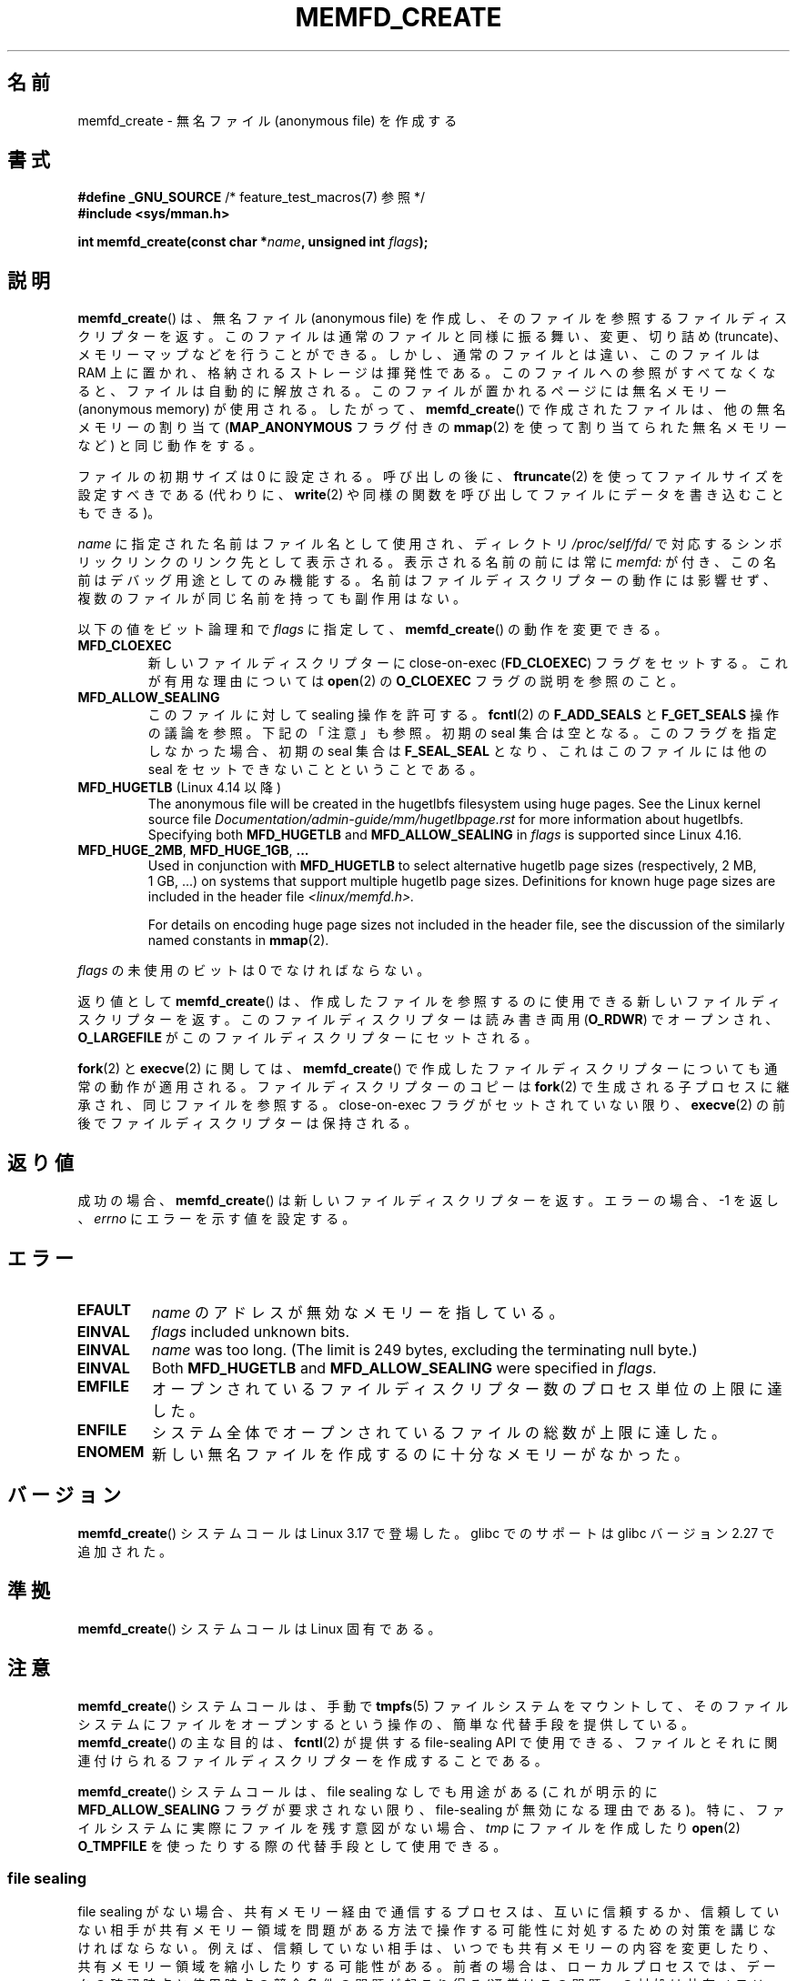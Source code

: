 .\" Copyright (C) 2014 Michael Kerrisk <mtk.manpages@gmail.com>
.\" and Copyright (C) 2014 David Herrmann <dh.herrmann@gmail.com>
.\"
.\" %%%LICENSE_START(GPLv2+)
.\"
.\" This program is free software; you can redistribute it and/or modify
.\" it under the terms of the GNU General Public License as published by
.\" the Free Software Foundation; either version 2 of the License, or
.\" (at your option) any later version.
.\"
.\" This program is distributed in the hope that it will be useful,
.\" but WITHOUT ANY WARRANTY; without even the implied warranty of
.\" MERCHANTABILITY or FITNESS FOR A PARTICULAR PURPOSE. See the
.\" GNU General Public License for more details.
.\"
.\" You should have received a copy of the GNU General Public
.\" License along with this manual; if not, see
.\" <http://www.gnu.org/licenses/>.
.\" %%%LICENSE_END
.\"
.\"*******************************************************************
.\"
.\" This file was generated with po4a. Translate the source file.
.\"
.\"*******************************************************************
.TH MEMFD_CREATE 2 2020\-11\-01 Linux "Linux Programmer's Manual"
.SH 名前
memfd_create \- 無名ファイル (anonymous file) を作成する
.SH 書式
.nf
\fB#define _GNU_SOURCE\fP         /* feature_test_macros(7) 参照 */
\fB#include <sys/mman.h>\fP
.PP
\fBint memfd_create(const char *\fP\fIname\fP\fB, unsigned int \fP\fIflags\fP\fB);\fP
.fi
.SH 説明
.\" David Herrmann:
.\"     memfd uses VM_NORESERVE so each page is accounted on first access.
.\"     This means, the overcommit-limits (see __vm_enough_memory()) and the
.\"     memory-cgroup limits (mem_cgroup_try_charge()) are applied. Note that
.\"     those are accounted on "current" and "current->mm", that is, the
.\"     process doing the first page access.
\fBmemfd_create\fP() は、 無名ファイル (anonymous file) を作成し、
そのファイルを参照するファイルディスクリプターを返す。 このファイルは通常のファイルと同様に振る舞い、 変更、切り詰め (truncate)、
メモリーマップなどを行うことができる。 しかし、 通常のファイルとは違い、 このファイルは RAM 上に置かれ、 格納されるストレージは揮発性である。
このファイルへの参照がすべてなくなると、 ファイルは自動的に解放される。 このファイルが置かれるページには無名メモリー (anonymous
memory) が使用される。 したがって、 \fBmemfd_create\fP() で作成されたファイルは、 他の無名メモリーの割り当て
(\fBMAP_ANONYMOUS\fP フラグ付きの \fBmmap\fP(2) を使って割り当てられた無名メモリーなど) と同じ動作をする。
.PP
ファイルの初期サイズは 0 に設定される。 呼び出しの後に、 \fBftruncate\fP(2) を使ってファイルサイズを設定すべきである (代わりに、
\fBwrite\fP(2) や同様の関数を呼び出してファイルにデータを書き込むこともできる)。
.PP
\fIname\fP に指定された名前はファイル名として使用され、 ディレクトリ \fI/proc/self/fd/\fP
で対応するシンボリックリンクのリンク先として表示される。 表示される名前の前には常に \fImemfd:\fP が付き、
この名前はデバッグ用途としてのみ機能する。 名前はファイルディスクリプターの動作には影響せず、 複数のファイルが同じ名前を持っても副作用はない。
.PP
以下の値をビット論理和で \fIflags\fP に指定して、 \fBmemfd_create\fP() の動作を変更できる。
.TP 
\fBMFD_CLOEXEC\fP
新しいファイルディスクリプターに close\-on\-exec (\fBFD_CLOEXEC\fP) フラグをセットする。 これが有用な理由については
\fBopen\fP(2) の \fBO_CLOEXEC\fP フラグの説明を参照のこと。
.TP 
\fBMFD_ALLOW_SEALING\fP
.\" FIXME Why is the MFD_ALLOW_SEALING behavior not simply the default?
.\" Is it worth adding some text explaining this?
このファイルに対して sealing 操作を許可する。 \fBfcntl\fP(2) の \fBF_ADD_SEALS\fP と \fBF_GET_SEALS\fP
操作の議論を参照。 下記の「注意」も参照。 初期の seal 集合は空となる。 このフラグを指定しなかった場合、 初期の seal 集合は
\fBF_SEAL_SEAL\fP となり、 これはこのファイルには他の seal をセットできないことということである。
.TP 
\fBMFD_HUGETLB\fP (Linux 4.14 以降)
.\" commit 749df87bd7bee5a79cef073f5d032ddb2b211de8
.\" commit 47b9012ecdc747f6936395265e677d41e11a31ff
The anonymous file will be created in the hugetlbfs filesystem using huge
pages.  See the Linux kernel source file
\fIDocumentation/admin\-guide/mm/hugetlbpage.rst\fP for more information about
hugetlbfs.  Specifying both \fBMFD_HUGETLB\fP and \fBMFD_ALLOW_SEALING\fP in
\fIflags\fP is supported since Linux 4.16.
.TP 
\fBMFD_HUGE_2MB\fP, \fBMFD_HUGE_1GB\fP, \fB...\fP
Used in conjunction with \fBMFD_HUGETLB\fP to select alternative hugetlb page
sizes (respectively, 2\ MB, 1\ GB, ...)  on systems that support multiple
hugetlb page sizes.  Definitions for known huge page sizes are included in
the header file \fI<linux/memfd.h>.\fP
.IP
For details on encoding huge page sizes not included in the header file, see
the discussion of the similarly named constants in \fBmmap\fP(2).
.PP
\fIflags\fP の未使用のビットは 0 でなければならない。
.PP
返り値として \fBmemfd_create\fP() は、 作成したファイルを参照するのに使用できる新しいファイルディスクリプターを返す。
このファイルディスクリプターは読み書き両用 (\fBO_RDWR\fP) でオープンされ、 \fBO_LARGEFILE\fP
がこのファイルディスクリプターにセットされる。
.PP
\fBfork\fP(2) と \fBexecve\fP(2) に関しては、 \fBmemfd_create\fP()
で作成したファイルディスクリプターについても通常の動作が適用される。 ファイルディスクリプターのコピーは \fBfork\fP(2)
で生成される子プロセスに継承され、 同じファイルを参照する。 close\-on\-exec フラグがセットされていない限り、 \fBexecve\fP(2)
の前後でファイルディスクリプターは保持される。
.SH 返り値
成功の場合、 \fBmemfd_create\fP() は新しいファイルディスクリプターを返す。 エラーの場合、\-1 を返し、 \fIerrno\fP
にエラーを示す値を設定する。
.SH エラー
.TP 
\fBEFAULT\fP
\fIname\fP のアドレスが無効なメモリーを指している。
.TP 
\fBEINVAL\fP
\fIflags\fP included unknown bits.
.TP 
\fBEINVAL\fP
.\" NAME_MAX - strlen("memfd:")
\fIname\fP was too long.  (The limit is 249 bytes, excluding the terminating
null byte.)
.TP 
\fBEINVAL\fP
Both \fBMFD_HUGETLB\fP and \fBMFD_ALLOW_SEALING\fP were specified in \fIflags\fP.
.TP 
\fBEMFILE\fP
オープンされているファイルディスクリプター数のプロセス単位の上限に達した。
.TP 
\fBENFILE\fP
システム全体でオープンされているファイルの総数が上限に達した。
.TP 
\fBENOMEM\fP
新しい無名ファイルを作成するのに十分なメモリーがなかった。
.SH バージョン
\fBmemfd_create\fP() システムコールは Linux 3.17 で登場した。 glibc でのサポートは glibc バージョン 2.27
で追加された。
.SH 準拠
\fBmemfd_create\fP()  システムコールは Linux 固有である。
.SH 注意
.\" See also http://lwn.net/Articles/593918/
.\" and http://lwn.net/Articles/594919/ and http://lwn.net/Articles/591108/
\fBmemfd_create\fP() システムコールは、 手動で \fBtmpfs\fP(5) ファイルシステムをマウントして、
そのファイルシステムにファイルをオープンするという操作の、 簡単な代替手段を提供している。 \fBmemfd_create\fP() の主な目的は、
\fBfcntl\fP(2) が提供する file\-sealing API で使用できる、
ファイルとそれに関連付けられるファイルディスクリプターを作成することである。
.PP
\fBmemfd_create\fP() システムコールは、 file sealing なしでも用途がある (これが明示的に
\fBMFD_ALLOW_SEALING\fP フラグが要求されない限り、 file\-sealing が無効になる理由である)。 特に、
ファイルシステムに実際にファイルを残す意図がない場合、 \fItmp\fP にファイルを作成したり \fBopen\fP(2) \fBO_TMPFILE\fP
を使ったりする際の代替手段として使用できる。
.SS "file sealing"
file sealing がない場合、 共有メモリー経由で通信するプロセスは、 互いに信頼するか、
信頼していない相手が共有メモリー領域を問題がある方法で操作する可能性に対処するための対策を講じなければならない。
例えば、 信頼していない相手は、 いつでも共有メモリーの内容を変更したり、 共有メモリー領域を縮小したりする可能性がある。 前者の場合は、
ローカルプロセスでは、 データの確認時点と使用時点の競合条件の問題が起こり得る
(通常はこの問題への対処は共有メモリー領域からデータをこぴーしてからデータを確認、使用することである)。 後者の場合は、 ローカルプロセスでは、
共有メモリー領域の存在しなくなった場所にアクセスしようとした際にシグナル \fBSIGBUS\fP が発生する可能性がある (この可能性に対処するにはシグナル
\fBSIGBUS\fP に対してハンドラーを使用する必要がある)。
.PP
信頼していない相手への対処により、 共有メモリーを利用するコードに余計な複雑性が増すことになる。 メモリー sealing
により余計な複雑性をなくすことができる。 相手が望まない方法で共有メモリーを変更できないことを知っていることで、 プロセスは安全に動作できるようになる。
.PP
sealing 機構の使い方の例は以下のとおりである。
.IP 1. 3
最初のプロセスは \fBmemfd_create\fP() を使って \fBtmpfs\fP(5) ファイルを作成する。 \fBmemfd_create\fP()
はこれ以降のステップで使用するファイルディスクリプターを返す。
.IP 2.
最初のプロセスは \fBftruncate\fP(2) を使って直前のステップで作成したファイルのサイズを変更し、 \fBmmap\fP(2)
を使ってそのファイルをマッピングし、 共有メモリーに所望のデータを配置する。
.IP 3.
The first process uses the \fBfcntl\fP(2)  \fBF_ADD_SEALS\fP operation to place
one or more seals on the file, in order to restrict further modifications on
the file.  (If placing the seal \fBF_SEAL_WRITE\fP, then it will be necessary
to first unmap the shared writable mapping created in the previous step.
Otherwise, behavior similar to \fBF_SEAL_WRITE\fP can be achieved by using
\fBF_SEAL_FUTURE_WRITE\fP, which will prevent future writes via \fBmmap\fP(2)  and
\fBwrite\fP(2)  from succeeding while keeping existing shared writable
mappings).
.IP 4.
二つ目のプロセスは \fBtmpfs\fP(5) ファイルのファイルディスクリプターを入手し、 そのファイルをマップする。
以下に示す方法を使用することができる。
.RS
.IP * 3
\fBmemfd_create\fP() を呼び出したプロセスは、 得られたファイルディスクリプターを二つ目のプロセスに UNIX
ドメインソケット経由で渡すことができる (\fBunix\fP(7) と \fBcmsg\fP(3) を参照)。 それから、二つ目のプロセスは \fBmmap\fP(2)
を使ってファイルをマップする。
.IP *
二つ目のプロセスを \fBfork\fP(2) を使って作成する。 そうすると、 自動的にファイルディスクリプターとマッピングが継承される。
(この方法と次の方法では、 二つのプロセス間で自然な信頼関係が存在することになる。 なぜなら、 二つのプロセスは同じユーザー ID。
の元で実行されているからである。 したがって、 file sealing は通常は不要であろう。)
.IP *
二つ目のプロセスは \fI/proc/<pid>/fd/<fd>\fP をオープンする。 \fI<pid>\fP
は最初のプロセス (\fBmemfd_create\fP() を呼び出したプロセス) の PID で、 \fI<fd>\fP は最初のプロセスでの
\fBmemfd_create\fP() の呼び出しで返されたファイルディスクリプター番号である。 それからこのファイルを \fBmmap\fP(2)
を使ってマッピングする。
.RE
.IP 5.
二つ目のプロセスは \fBfcntl\fP(2) の \fBF_GET_SEALS\fP 操作を使って、 そのファイルに適用されている seal
のビットマスクを取得する。 このビットマスクを調べて、 ファイルの変更に関してどのような制限が適用されているかを知ることができる。
(\fBF_SEAL_SEAL\fP seal がそれまでに適用されていない限りは) 必要であれば、 二つ目のプロセスはさらに seal
を設定して追加の制限をかけることができる。
.SH 例
以下では \fBmemfd_create\fP() と file sealing API の使用例を示すサンプルプログラムを 2 つとりあげる。
.PP
最初のプログラム \fIt_memfd_create.c\fP は、 \fBmemfd_create\fP() を使って \fBtmpfs\fP(5) ファイルを作成し、
そのファイルのサイズを設定し、 メモリーにマッピングし、 要求された場合にはそのファイルに seal を設定する。 このプログラムは最大で 3
つのコマンドライン引数を取り、 最初の 2 つは必須である。 最初の引数はファイルに関連付けられる名前で、 2
番目の引数はファイルに設定されるサイズである。 省略可能な 3 番目の引数は、 このファイルに設定する seal を指定する文字列である。
.PP
2 つめのプログラム \fIt_get_seals.c\fP を使うと、 \fBmemfd_create\fP() を使って作成された既存のファイルをオープンし、
そのファイルに適用されている seal の集合を調査できる。
.PP
以下のシェルのセッションはこれらのプログラムの使用例を示したものである。 まず \fBtmpfs\fP(5) ファイルを作成し、そのファイルに seal
をいくつか設定している。
.PP
.in +4n
.EX
$ \fB./t_memfd_create my_memfd_file 4096 sw &\fP
[1] 11775
PID: 11775; fd: 3; /proc/11775/fd/3
.EE
.in
.PP
この時点では、 \fIt_memfd_create\fP プログラムはバックグラウンドで動作し続ける。 もう一つのプログラムから、
\fBmemfd_create\fP() がオープンしたファイルディスクリプターに対応する \fI/proc/[pid]/fd\fP ファイルをオープンすることで、
\fBmemfd_create\fP() で作成されたファイルのファイルディスクリプターを取得できる。そのパス名を使って、 \fI/proc/[pid]/fd\fP
シンボリックリンクの内容を調査し、 \fIt_get_seals\fP プログラムを使ってそのファイルに設定されている seal を見ることができる。
.PP
.in +4n
.EX
$ \fBreadlink /proc/11775/fd/3\fP
/memfd:my_memfd_file (deleted)
$ \fB./t_get_seals /proc/11775/fd/3\fP
Existing seals: WRITE SHRINK
.EE
.in
.SS "プログラムのソース: t_memfd_create.c"
\&
.EX
#define _GNU_SOURCE
#include <stdint.h>
#include <sys/mman.h>
#include <fcntl.h>
#include <stdlib.h>
#include <unistd.h>
#include <string.h>
#include <stdio.h>

#define errExit(msg)    do { perror(msg); exit(EXIT_FAILURE); \e
                        } while (0)

int
main(int argc, char *argv[])
{
    int fd;
    unsigned int seals;
    char *addr;
    char *name, *seals_arg;
    ssize_t len;

    if (argc < 3) {
        fprintf(stderr, "%s name size [seals]\en", argv[0]);
        fprintf(stderr, "\et\(aqseals\(aq can contain any of the "
                "following characters:\en");
        fprintf(stderr, "\et\etg \- F_SEAL_GROW\en");
        fprintf(stderr, "\et\ets \- F_SEAL_SHRINK\en");
        fprintf(stderr, "\et\etw \- F_SEAL_WRITE\en");
        fprintf(stderr, "\et\etW \- F_SEAL_FUTURE_WRITE\en");
        fprintf(stderr, "\et\etS \- F_SEAL_SEAL\en");
        exit(EXIT_FAILURE);
    }

    name = argv[1];
    len = atoi(argv[2]);
    seals_arg = argv[3];

    /* Create an anonymous file in tmpfs; allow seals to be
       placed on the file */

    fd = memfd_create(name, MFD_ALLOW_SEALING);
    if (fd == \-1)
        errExit("memfd_create");

    /* Size the file as specified on the command line */

    if (ftruncate(fd, len) == \-1)
        errExit("truncate");

    printf("PID: %jd; fd: %d; /proc/%jd/fd/%d\en",
            (intmax_t) getpid(), fd, (intmax_t) getpid(), fd);

    /* Code to map the file and populate the mapping with data
       omitted */

    /* If a \(aqseals\(aq command\-line argument was supplied, set some
       seals on the file */

    if (seals_arg != NULL) {
        seals = 0;

        if (strchr(seals_arg, \(aqg\(aq) != NULL)
            seals |= F_SEAL_GROW;
        if (strchr(seals_arg, \(aqs\(aq) != NULL)
            seals |= F_SEAL_SHRINK;
        if (strchr(seals_arg, \(aqw\(aq) != NULL)
            seals |= F_SEAL_WRITE;
        if (strchr(seals_arg, \(aqW\(aq) != NULL)
            seals |= F_SEAL_FUTURE_WRITE;
        if (strchr(seals_arg, \(aqS\(aq) != NULL)
            seals |= F_SEAL_SEAL;

        if (fcntl(fd, F_ADD_SEALS, seals) == \-1)
            errExit("fcntl");
    }

    /* Keep running, so that the file created by memfd_create()
       continues to exist */

    pause();

    exit(EXIT_SUCCESS);
}
.EE
.SS "プログラムのソース: t_get_seals.c"
\&
.EX
#define _GNU_SOURCE
#include <sys/mman.h>
#include <fcntl.h>
#include <unistd.h>
#include <stdlib.h>
#include <string.h>
#include <stdio.h>

#define errExit(msg)    do { perror(msg); exit(EXIT_FAILURE); \e
                        } while (0)

int
main(int argc, char *argv[])
{
    int fd;
    unsigned int seals;

    if (argc != 2) {
        fprintf(stderr, "%s /proc/PID/fd/FD\en", argv[0]);
        exit(EXIT_FAILURE);
    }

    fd = open(argv[1], O_RDWR);
    if (fd == \-1)
        errExit("open");

    seals = fcntl(fd, F_GET_SEALS);
    if (seals == \-1)
        errExit("fcntl");

    printf("Existing seals:");
    if (seals & F_SEAL_SEAL)
        printf(" SEAL");
    if (seals & F_SEAL_GROW)
        printf(" GROW");
    if (seals & F_SEAL_WRITE)
        printf(" WRITE");
    if (seals & F_SEAL_FUTURE_WRITE)
        printf(" FUTURE_WRITE");
    if (seals & F_SEAL_SHRINK)
        printf(" SHRINK");
    printf("\en");

    /* Code to map the file and access the contents of the
       resulting mapping omitted */

    exit(EXIT_SUCCESS);
}
.EE
.SH 関連項目
\fBfcntl\fP(2), \fBftruncate\fP(2), \fBmmap\fP(2), \fBshmget\fP(2), \fBshm_open\fP(3)
.SH この文書について
この man ページは Linux \fIman\-pages\fP プロジェクトのリリース 5.10 の一部である。プロジェクトの説明とバグ報告に関する情報は
\%https://www.kernel.org/doc/man\-pages/ に書かれている。
